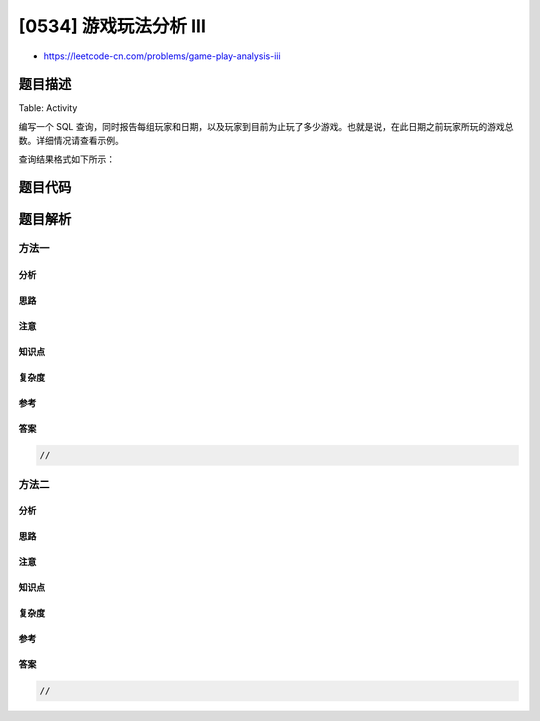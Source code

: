 [0534] 游戏玩法分析 III
=======================

-  https://leetcode-cn.com/problems/game-play-analysis-iii

题目描述
--------

.. raw:: html

   <p>

Table: Activity

.. raw:: html

   </p>

.. raw:: html

   <pre>
   +--------------+---------+
   | Column Name  | Type    |
   +--------------+---------+
   | player_id    | int     |
   | device_id    | int     |
   | event_date   | date    |
   | games_played | int     |
   +--------------+---------+
   （player_id，event_date）是此表的主键。
   这张表显示了某些游戏的玩家的活动情况。
   每一行是一个玩家的记录，他在某一天使用某个设备注销之前登录并玩了很多游戏（可能是 0 ）。
   </pre>

.. raw:: html

   <p>

 

.. raw:: html

   </p>

.. raw:: html

   <p>

编写一个 SQL
查询，同时报告每组玩家和日期，以及玩家到目前为止玩了多少游戏。也就是说，在此日期之前玩家所玩的游戏总数。详细情况请查看示例。

.. raw:: html

   </p>

.. raw:: html

   <p>

查询结果格式如下所示：

.. raw:: html

   </p>

.. raw:: html

   <pre>
   Activity table:
   +-----------+-----------+------------+--------------+
   | player_id | device_id | event_date | games_played |
   +-----------+-----------+------------+--------------+
   | 1         | 2         | 2016-03-01 | 5            |
   | 1         | 2         | 2016-05-02 | 6            |
   | 1         | 3         | 2017-06-25 | 1            |
   | 3         | 1         | 2016-03-02 | 0            |
   | 3         | 4         | 2018-07-03 | 5            |
   +-----------+-----------+------------+--------------+

   Result table:
   +-----------+------------+---------------------+
   | player_id | event_date | games_played_so_far |
   +-----------+------------+---------------------+
   | 1         | 2016-03-01 | 5                   |
   | 1         | 2016-05-02 | 11                  |
   | 1         | 2017-06-25 | 12                  |
   | 3         | 2016-03-02 | 0                   |
   | 3         | 2018-07-03 | 5                   |
   +-----------+------------+---------------------+
   对于 ID 为 1 的玩家，2016-05-02 共玩了 5+6=11 个游戏，2017-06-25 共玩了 5+6+1=12 个游戏。
   对于 ID 为 3 的玩家，2018-07-03 共玩了 0+5=5 个游戏。
   请注意，对于每个玩家，我们只关心玩家的登录日期。
   </pre>

题目代码
--------

.. code:: cpp

题目解析
--------

方法一
~~~~~~

分析
^^^^

思路
^^^^

注意
^^^^

知识点
^^^^^^

复杂度
^^^^^^

参考
^^^^

答案
^^^^

.. code:: cpp

    //

方法二
~~~~~~

分析
^^^^

思路
^^^^

注意
^^^^

知识点
^^^^^^

复杂度
^^^^^^

参考
^^^^

答案
^^^^

.. code:: cpp

    //
